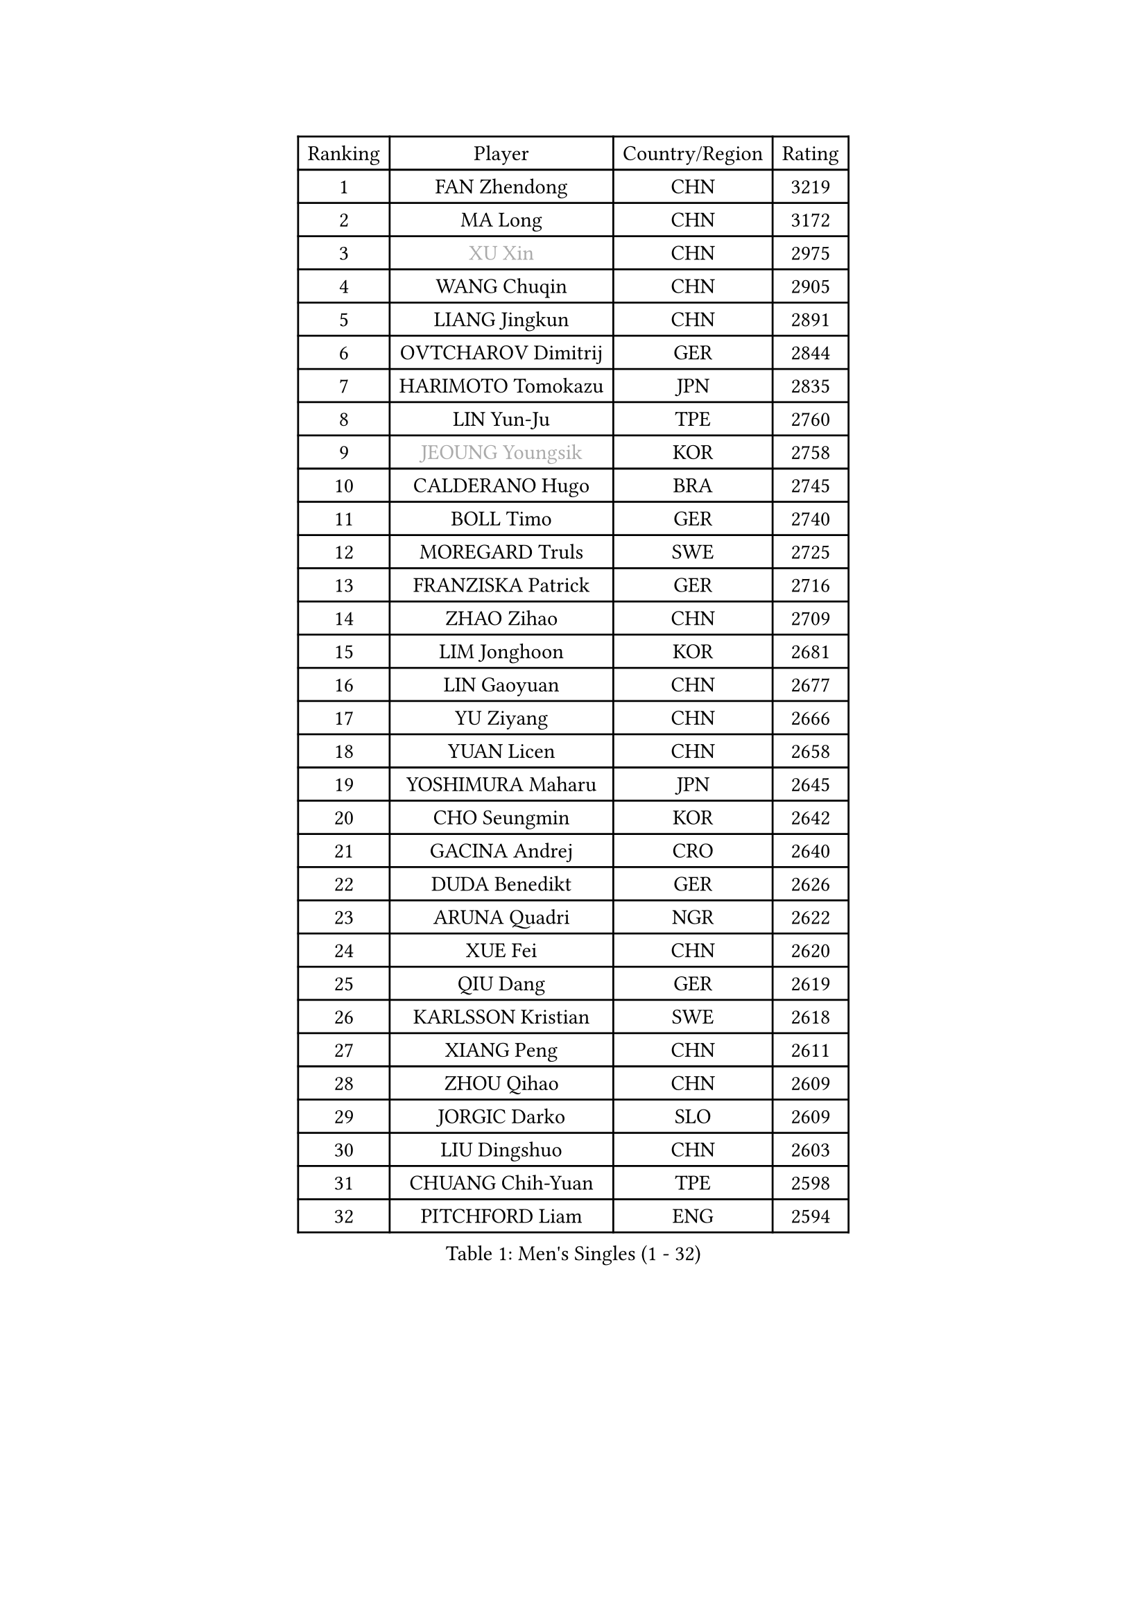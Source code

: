 
#set text(font: ("Courier New", "NSimSun"))
#figure(
  caption: "Men's Singles (1 - 32)",
    table(
      columns: 4,
      [Ranking], [Player], [Country/Region], [Rating],
      [1], [FAN Zhendong], [CHN], [3219],
      [2], [MA Long], [CHN], [3172],
      [3], [#text(gray, "XU Xin")], [CHN], [2975],
      [4], [WANG Chuqin], [CHN], [2905],
      [5], [LIANG Jingkun], [CHN], [2891],
      [6], [OVTCHAROV Dimitrij], [GER], [2844],
      [7], [HARIMOTO Tomokazu], [JPN], [2835],
      [8], [LIN Yun-Ju], [TPE], [2760],
      [9], [#text(gray, "JEOUNG Youngsik")], [KOR], [2758],
      [10], [CALDERANO Hugo], [BRA], [2745],
      [11], [BOLL Timo], [GER], [2740],
      [12], [MOREGARD Truls], [SWE], [2725],
      [13], [FRANZISKA Patrick], [GER], [2716],
      [14], [ZHAO Zihao], [CHN], [2709],
      [15], [LIM Jonghoon], [KOR], [2681],
      [16], [LIN Gaoyuan], [CHN], [2677],
      [17], [YU Ziyang], [CHN], [2666],
      [18], [YUAN Licen], [CHN], [2658],
      [19], [YOSHIMURA Maharu], [JPN], [2645],
      [20], [CHO Seungmin], [KOR], [2642],
      [21], [GACINA Andrej], [CRO], [2640],
      [22], [DUDA Benedikt], [GER], [2626],
      [23], [ARUNA Quadri], [NGR], [2622],
      [24], [XUE Fei], [CHN], [2620],
      [25], [QIU Dang], [GER], [2619],
      [26], [KARLSSON Kristian], [SWE], [2618],
      [27], [XIANG Peng], [CHN], [2611],
      [28], [ZHOU Qihao], [CHN], [2609],
      [29], [JORGIC Darko], [SLO], [2609],
      [30], [LIU Dingshuo], [CHN], [2603],
      [31], [CHUANG Chih-Yuan], [TPE], [2598],
      [32], [PITCHFORD Liam], [ENG], [2594],
    )
  )#pagebreak()

#set text(font: ("Courier New", "NSimSun"))
#figure(
  caption: "Men's Singles (33 - 64)",
    table(
      columns: 4,
      [Ranking], [Player], [Country/Region], [Rating],
      [33], [KALLBERG Anton], [SWE], [2590],
      [34], [TOGAMI Shunsuke], [JPN], [2579],
      [35], [XU Haidong], [CHN], [2569],
      [36], [XU Yingbin], [CHN], [2568],
      [37], [AN Jaehyun], [KOR], [2567],
      [38], [SUN Wen], [CHN], [2553],
      [39], [JHA Kanak], [USA], [2553],
      [40], [UDA Yukiya], [JPN], [2553],
      [41], [#text(gray, "MIZUTANI Jun")], [JPN], [2537],
      [42], [LEBRUN Alexis], [FRA], [2537],
      [43], [ZHOU Kai], [CHN], [2533],
      [44], [OIKAWA Mizuki], [JPN], [2524],
      [45], [DYJAS Jakub], [POL], [2524],
      [46], [FILUS Ruwen], [GER], [2504],
      [47], [GERALDO Joao], [POR], [2501],
      [48], [CHO Daeseong], [KOR], [2491],
      [49], [JANG Woojin], [KOR], [2491],
      [50], [LEE Sang Su], [KOR], [2490],
      [51], [WONG Chun Ting], [HKG], [2486],
      [52], [JIN Takuya], [JPN], [2483],
      [53], [#text(gray, "SHIBAEV Alexander")], [RUS], [2481],
      [54], [ACHANTA Sharath Kamal], [IND], [2480],
      [55], [TANAKA Yuta], [JPN], [2477],
      [56], [FREITAS Marcos], [POR], [2475],
      [57], [WANG Eugene], [CAN], [2470],
      [58], [GERASSIMENKO Kirill], [KAZ], [2468],
      [59], [KIZUKURI Yuto], [JPN], [2465],
      [60], [NIU Guankai], [CHN], [2464],
      [61], [GIONIS Panagiotis], [GRE], [2464],
      [62], [MORIZONO Masataka], [JPN], [2461],
      [63], [SHINOZUKA Hiroto], [JPN], [2457],
      [64], [GNANASEKARAN Sathiyan], [IND], [2456],
    )
  )#pagebreak()

#set text(font: ("Courier New", "NSimSun"))
#figure(
  caption: "Men's Singles (65 - 96)",
    table(
      columns: 4,
      [Ranking], [Player], [Country/Region], [Rating],
      [65], [PERSSON Jon], [SWE], [2454],
      [66], [#text(gray, "TOKIC Bojan")], [SLO], [2454],
      [67], [UEDA Jin], [JPN], [2453],
      [68], [CASSIN Alexandre], [FRA], [2447],
      [69], [LIU Yebo], [CHN], [2441],
      [70], [PARK Ganghyeon], [KOR], [2440],
      [71], [ROBLES Alvaro], [ESP], [2431],
      [72], [LEBRUN Felix], [FRA], [2430],
      [73], [WANG Yang], [SVK], [2428],
      [74], [GARDOS Robert], [AUT], [2425],
      [75], [LEVENKO Andreas], [AUT], [2415],
      [76], [ASSAR Omar], [EGY], [2414],
      [77], [GAUZY Simon], [FRA], [2412],
      [78], [#text(gray, "KOU Lei")], [UKR], [2412],
      [79], [MENGEL Steffen], [GER], [2409],
      [80], [GROTH Jonathan], [DEN], [2407],
      [81], [NIWA Koki], [JPN], [2404],
      [82], [WALTHER Ricardo], [GER], [2403],
      [83], [SAI Linwei], [CHN], [2403],
      [84], [NUYTINCK Cedric], [BEL], [2399],
      [85], [LEBESSON Emmanuel], [FRA], [2398],
      [86], [#text(gray, "SKACHKOV Kirill")], [RUS], [2397],
      [87], [FALCK Mattias], [SWE], [2396],
      [88], [AN Ji Song], [PRK], [2396],
      [89], [JARVIS Tom], [ENG], [2393],
      [90], [BADOWSKI Marek], [POL], [2392],
      [91], [BRODD Viktor], [SWE], [2390],
      [92], [MATSUDAIRA Kenji], [JPN], [2389],
      [93], [YOSHIMURA Kazuhiro], [JPN], [2385],
      [94], [HABESOHN Daniel], [AUT], [2382],
      [95], [PARK Chan-Hyeok], [KOR], [2374],
      [96], [HACHARD Antoine], [FRA], [2374],
    )
  )#pagebreak()

#set text(font: ("Courier New", "NSimSun"))
#figure(
  caption: "Men's Singles (97 - 128)",
    table(
      columns: 4,
      [Ranking], [Player], [Country/Region], [Rating],
      [97], [HWANG Minha], [KOR], [2369],
      [98], [OLAH Benedek], [FIN], [2367],
      [99], [ORT Kilian], [GER], [2366],
      [100], [WU Jiaji], [DOM], [2363],
      [101], [JANCARIK Lubomir], [CZE], [2362],
      [102], [PUCAR Tomislav], [CRO], [2362],
      [103], [FLORE Tristan], [FRA], [2360],
      [104], [MURAMATSU Yuto], [JPN], [2358],
      [105], [#text(gray, "ZHANG Yudong")], [CHN], [2355],
      [106], [TSUBOI Gustavo], [BRA], [2355],
      [107], [MENG Fanbo], [GER], [2352],
      [108], [DRINKHALL Paul], [ENG], [2349],
      [109], [ALLEGRO Martin], [BEL], [2349],
      [110], [CHEN Chien-An], [TPE], [2347],
      [111], [LIAO Cheng-Ting], [TPE], [2346],
      [112], [PANG Yew En Koen], [SGP], [2345],
      [113], [PRYSHCHEPA Ievgen], [UKR], [2345],
      [114], [ZELJKO Filip], [CRO], [2344],
      [115], [CARVALHO Diogo], [POR], [2344],
      [116], [#text(gray, "WANG Wei")], [ESP], [2343],
      [117], [IONESCU Ovidiu], [ROU], [2342],
      [118], [#text(gray, "GREBNEV Maksim")], [RUS], [2340],
      [119], [ZENG Beixun], [CHN], [2339],
      [120], [#text(gray, "KATSMAN Lev")], [RUS], [2334],
      [121], [SGOUROPOULOS Ioannis], [GRE], [2332],
      [122], [BOBOCICA Mihai], [ITA], [2331],
      [123], [SZUDI Adam], [HUN], [2330],
      [124], [SALIFOU Abdel-Kader], [BEN], [2330],
      [125], [LAM Siu Hang], [HKG], [2330],
      [126], [ISHIY Vitor], [BRA], [2326],
      [127], [#text(gray, "STEGER Bastian")], [GER], [2323],
      [128], [CANTERO Jesus], [ESP], [2318],
    )
  )